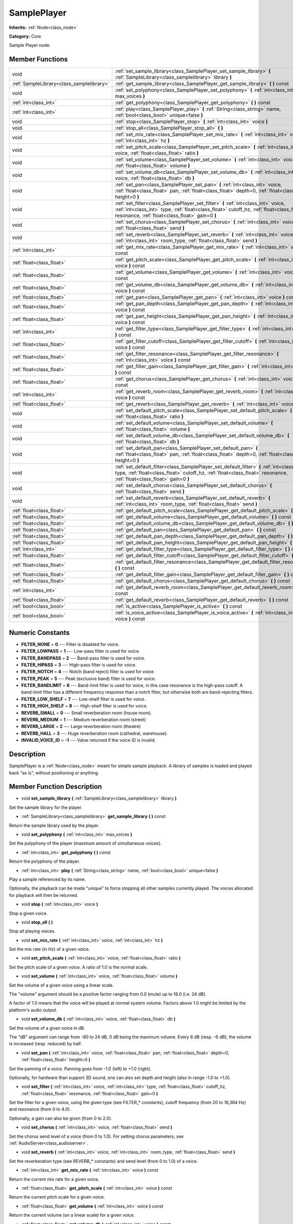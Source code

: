 .. _class_SamplePlayer:

SamplePlayer
============

**Inherits:** :ref:`Node<class_node>`

**Category:** Core

Sample Player node.

Member Functions
----------------

+--------------------------------------------+------------------------------------------------------------------------------------------------------------------------------------------------------------------------------------------------------------------------------------+
| void                                       | :ref:`set_sample_library<class_SamplePlayer_set_sample_library>`  **(** :ref:`SampleLibrary<class_samplelibrary>` library  **)**                                                                                                   |
+--------------------------------------------+------------------------------------------------------------------------------------------------------------------------------------------------------------------------------------------------------------------------------------+
| :ref:`SampleLibrary<class_samplelibrary>`  | :ref:`get_sample_library<class_SamplePlayer_get_sample_library>`  **(** **)** const                                                                                                                                                |
+--------------------------------------------+------------------------------------------------------------------------------------------------------------------------------------------------------------------------------------------------------------------------------------+
| void                                       | :ref:`set_polyphony<class_SamplePlayer_set_polyphony>`  **(** :ref:`int<class_int>` max_voices  **)**                                                                                                                              |
+--------------------------------------------+------------------------------------------------------------------------------------------------------------------------------------------------------------------------------------------------------------------------------------+
| :ref:`int<class_int>`                      | :ref:`get_polyphony<class_SamplePlayer_get_polyphony>`  **(** **)** const                                                                                                                                                          |
+--------------------------------------------+------------------------------------------------------------------------------------------------------------------------------------------------------------------------------------------------------------------------------------+
| :ref:`int<class_int>`                      | :ref:`play<class_SamplePlayer_play>`  **(** :ref:`String<class_string>` name, :ref:`bool<class_bool>` unique=false  **)**                                                                                                          |
+--------------------------------------------+------------------------------------------------------------------------------------------------------------------------------------------------------------------------------------------------------------------------------------+
| void                                       | :ref:`stop<class_SamplePlayer_stop>`  **(** :ref:`int<class_int>` voice  **)**                                                                                                                                                     |
+--------------------------------------------+------------------------------------------------------------------------------------------------------------------------------------------------------------------------------------------------------------------------------------+
| void                                       | :ref:`stop_all<class_SamplePlayer_stop_all>`  **(** **)**                                                                                                                                                                          |
+--------------------------------------------+------------------------------------------------------------------------------------------------------------------------------------------------------------------------------------------------------------------------------------+
| void                                       | :ref:`set_mix_rate<class_SamplePlayer_set_mix_rate>`  **(** :ref:`int<class_int>` voice, :ref:`int<class_int>` hz  **)**                                                                                                           |
+--------------------------------------------+------------------------------------------------------------------------------------------------------------------------------------------------------------------------------------------------------------------------------------+
| void                                       | :ref:`set_pitch_scale<class_SamplePlayer_set_pitch_scale>`  **(** :ref:`int<class_int>` voice, :ref:`float<class_float>` ratio  **)**                                                                                              |
+--------------------------------------------+------------------------------------------------------------------------------------------------------------------------------------------------------------------------------------------------------------------------------------+
| void                                       | :ref:`set_volume<class_SamplePlayer_set_volume>`  **(** :ref:`int<class_int>` voice, :ref:`float<class_float>` volume  **)**                                                                                                       |
+--------------------------------------------+------------------------------------------------------------------------------------------------------------------------------------------------------------------------------------------------------------------------------------+
| void                                       | :ref:`set_volume_db<class_SamplePlayer_set_volume_db>`  **(** :ref:`int<class_int>` voice, :ref:`float<class_float>` db  **)**                                                                                                     |
+--------------------------------------------+------------------------------------------------------------------------------------------------------------------------------------------------------------------------------------------------------------------------------------+
| void                                       | :ref:`set_pan<class_SamplePlayer_set_pan>`  **(** :ref:`int<class_int>` voice, :ref:`float<class_float>` pan, :ref:`float<class_float>` depth=0, :ref:`float<class_float>` height=0  **)**                                         |
+--------------------------------------------+------------------------------------------------------------------------------------------------------------------------------------------------------------------------------------------------------------------------------------+
| void                                       | :ref:`set_filter<class_SamplePlayer_set_filter>`  **(** :ref:`int<class_int>` voice, :ref:`int<class_int>` type, :ref:`float<class_float>` cutoff_hz, :ref:`float<class_float>` resonance, :ref:`float<class_float>` gain=0  **)** |
+--------------------------------------------+------------------------------------------------------------------------------------------------------------------------------------------------------------------------------------------------------------------------------------+
| void                                       | :ref:`set_chorus<class_SamplePlayer_set_chorus>`  **(** :ref:`int<class_int>` voice, :ref:`float<class_float>` send  **)**                                                                                                         |
+--------------------------------------------+------------------------------------------------------------------------------------------------------------------------------------------------------------------------------------------------------------------------------------+
| void                                       | :ref:`set_reverb<class_SamplePlayer_set_reverb>`  **(** :ref:`int<class_int>` voice, :ref:`int<class_int>` room_type, :ref:`float<class_float>` send  **)**                                                                        |
+--------------------------------------------+------------------------------------------------------------------------------------------------------------------------------------------------------------------------------------------------------------------------------------+
| :ref:`int<class_int>`                      | :ref:`get_mix_rate<class_SamplePlayer_get_mix_rate>`  **(** :ref:`int<class_int>` voice  **)** const                                                                                                                               |
+--------------------------------------------+------------------------------------------------------------------------------------------------------------------------------------------------------------------------------------------------------------------------------------+
| :ref:`float<class_float>`                  | :ref:`get_pitch_scale<class_SamplePlayer_get_pitch_scale>`  **(** :ref:`int<class_int>` voice  **)** const                                                                                                                         |
+--------------------------------------------+------------------------------------------------------------------------------------------------------------------------------------------------------------------------------------------------------------------------------------+
| :ref:`float<class_float>`                  | :ref:`get_volume<class_SamplePlayer_get_volume>`  **(** :ref:`int<class_int>` voice  **)** const                                                                                                                                   |
+--------------------------------------------+------------------------------------------------------------------------------------------------------------------------------------------------------------------------------------------------------------------------------------+
| :ref:`float<class_float>`                  | :ref:`get_volume_db<class_SamplePlayer_get_volume_db>`  **(** :ref:`int<class_int>` voice  **)** const                                                                                                                             |
+--------------------------------------------+------------------------------------------------------------------------------------------------------------------------------------------------------------------------------------------------------------------------------------+
| :ref:`float<class_float>`                  | :ref:`get_pan<class_SamplePlayer_get_pan>`  **(** :ref:`int<class_int>` voice  **)** const                                                                                                                                         |
+--------------------------------------------+------------------------------------------------------------------------------------------------------------------------------------------------------------------------------------------------------------------------------------+
| :ref:`float<class_float>`                  | :ref:`get_pan_depth<class_SamplePlayer_get_pan_depth>`  **(** :ref:`int<class_int>` voice  **)** const                                                                                                                             |
+--------------------------------------------+------------------------------------------------------------------------------------------------------------------------------------------------------------------------------------------------------------------------------------+
| :ref:`float<class_float>`                  | :ref:`get_pan_height<class_SamplePlayer_get_pan_height>`  **(** :ref:`int<class_int>` voice  **)** const                                                                                                                           |
+--------------------------------------------+------------------------------------------------------------------------------------------------------------------------------------------------------------------------------------------------------------------------------------+
| :ref:`int<class_int>`                      | :ref:`get_filter_type<class_SamplePlayer_get_filter_type>`  **(** :ref:`int<class_int>` voice  **)** const                                                                                                                         |
+--------------------------------------------+------------------------------------------------------------------------------------------------------------------------------------------------------------------------------------------------------------------------------------+
| :ref:`float<class_float>`                  | :ref:`get_filter_cutoff<class_SamplePlayer_get_filter_cutoff>`  **(** :ref:`int<class_int>` voice  **)** const                                                                                                                     |
+--------------------------------------------+------------------------------------------------------------------------------------------------------------------------------------------------------------------------------------------------------------------------------------+
| :ref:`float<class_float>`                  | :ref:`get_filter_resonance<class_SamplePlayer_get_filter_resonance>`  **(** :ref:`int<class_int>` voice  **)** const                                                                                                               |
+--------------------------------------------+------------------------------------------------------------------------------------------------------------------------------------------------------------------------------------------------------------------------------------+
| :ref:`float<class_float>`                  | :ref:`get_filter_gain<class_SamplePlayer_get_filter_gain>`  **(** :ref:`int<class_int>` voice  **)** const                                                                                                                         |
+--------------------------------------------+------------------------------------------------------------------------------------------------------------------------------------------------------------------------------------------------------------------------------------+
| :ref:`float<class_float>`                  | :ref:`get_chorus<class_SamplePlayer_get_chorus>`  **(** :ref:`int<class_int>` voice  **)** const                                                                                                                                   |
+--------------------------------------------+------------------------------------------------------------------------------------------------------------------------------------------------------------------------------------------------------------------------------------+
| :ref:`int<class_int>`                      | :ref:`get_reverb_room<class_SamplePlayer_get_reverb_room>`  **(** :ref:`int<class_int>` voice  **)** const                                                                                                                         |
+--------------------------------------------+------------------------------------------------------------------------------------------------------------------------------------------------------------------------------------------------------------------------------------+
| :ref:`float<class_float>`                  | :ref:`get_reverb<class_SamplePlayer_get_reverb>`  **(** :ref:`int<class_int>` voice  **)** const                                                                                                                                   |
+--------------------------------------------+------------------------------------------------------------------------------------------------------------------------------------------------------------------------------------------------------------------------------------+
| void                                       | :ref:`set_default_pitch_scale<class_SamplePlayer_set_default_pitch_scale>`  **(** :ref:`float<class_float>` ratio  **)**                                                                                                           |
+--------------------------------------------+------------------------------------------------------------------------------------------------------------------------------------------------------------------------------------------------------------------------------------+
| void                                       | :ref:`set_default_volume<class_SamplePlayer_set_default_volume>`  **(** :ref:`float<class_float>` volume  **)**                                                                                                                    |
+--------------------------------------------+------------------------------------------------------------------------------------------------------------------------------------------------------------------------------------------------------------------------------------+
| void                                       | :ref:`set_default_volume_db<class_SamplePlayer_set_default_volume_db>`  **(** :ref:`float<class_float>` db  **)**                                                                                                                  |
+--------------------------------------------+------------------------------------------------------------------------------------------------------------------------------------------------------------------------------------------------------------------------------------+
| void                                       | :ref:`set_default_pan<class_SamplePlayer_set_default_pan>`  **(** :ref:`float<class_float>` pan, :ref:`float<class_float>` depth=0, :ref:`float<class_float>` height=0  **)**                                                      |
+--------------------------------------------+------------------------------------------------------------------------------------------------------------------------------------------------------------------------------------------------------------------------------------+
| void                                       | :ref:`set_default_filter<class_SamplePlayer_set_default_filter>`  **(** :ref:`int<class_int>` type, :ref:`float<class_float>` cutoff_hz, :ref:`float<class_float>` resonance, :ref:`float<class_float>` gain=0  **)**              |
+--------------------------------------------+------------------------------------------------------------------------------------------------------------------------------------------------------------------------------------------------------------------------------------+
| void                                       | :ref:`set_default_chorus<class_SamplePlayer_set_default_chorus>`  **(** :ref:`float<class_float>` send  **)**                                                                                                                      |
+--------------------------------------------+------------------------------------------------------------------------------------------------------------------------------------------------------------------------------------------------------------------------------------+
| void                                       | :ref:`set_default_reverb<class_SamplePlayer_set_default_reverb>`  **(** :ref:`int<class_int>` room_type, :ref:`float<class_float>` send  **)**                                                                                     |
+--------------------------------------------+------------------------------------------------------------------------------------------------------------------------------------------------------------------------------------------------------------------------------------+
| :ref:`float<class_float>`                  | :ref:`get_default_pitch_scale<class_SamplePlayer_get_default_pitch_scale>`  **(** **)** const                                                                                                                                      |
+--------------------------------------------+------------------------------------------------------------------------------------------------------------------------------------------------------------------------------------------------------------------------------------+
| :ref:`float<class_float>`                  | :ref:`get_default_volume<class_SamplePlayer_get_default_volume>`  **(** **)** const                                                                                                                                                |
+--------------------------------------------+------------------------------------------------------------------------------------------------------------------------------------------------------------------------------------------------------------------------------------+
| :ref:`float<class_float>`                  | :ref:`get_default_volume_db<class_SamplePlayer_get_default_volume_db>`  **(** **)** const                                                                                                                                          |
+--------------------------------------------+------------------------------------------------------------------------------------------------------------------------------------------------------------------------------------------------------------------------------------+
| :ref:`float<class_float>`                  | :ref:`get_default_pan<class_SamplePlayer_get_default_pan>`  **(** **)** const                                                                                                                                                      |
+--------------------------------------------+------------------------------------------------------------------------------------------------------------------------------------------------------------------------------------------------------------------------------------+
| :ref:`float<class_float>`                  | :ref:`get_default_pan_depth<class_SamplePlayer_get_default_pan_depth>`  **(** **)** const                                                                                                                                          |
+--------------------------------------------+------------------------------------------------------------------------------------------------------------------------------------------------------------------------------------------------------------------------------------+
| :ref:`float<class_float>`                  | :ref:`get_default_pan_height<class_SamplePlayer_get_default_pan_height>`  **(** **)** const                                                                                                                                        |
+--------------------------------------------+------------------------------------------------------------------------------------------------------------------------------------------------------------------------------------------------------------------------------------+
| :ref:`int<class_int>`                      | :ref:`get_default_filter_type<class_SamplePlayer_get_default_filter_type>`  **(** **)** const                                                                                                                                      |
+--------------------------------------------+------------------------------------------------------------------------------------------------------------------------------------------------------------------------------------------------------------------------------------+
| :ref:`float<class_float>`                  | :ref:`get_default_filter_cutoff<class_SamplePlayer_get_default_filter_cutoff>`  **(** **)** const                                                                                                                                  |
+--------------------------------------------+------------------------------------------------------------------------------------------------------------------------------------------------------------------------------------------------------------------------------------+
| :ref:`float<class_float>`                  | :ref:`get_default_filter_resonance<class_SamplePlayer_get_default_filter_resonance>`  **(** **)** const                                                                                                                            |
+--------------------------------------------+------------------------------------------------------------------------------------------------------------------------------------------------------------------------------------------------------------------------------------+
| :ref:`float<class_float>`                  | :ref:`get_default_filter_gain<class_SamplePlayer_get_default_filter_gain>`  **(** **)** const                                                                                                                                      |
+--------------------------------------------+------------------------------------------------------------------------------------------------------------------------------------------------------------------------------------------------------------------------------------+
| :ref:`float<class_float>`                  | :ref:`get_default_chorus<class_SamplePlayer_get_default_chorus>`  **(** **)** const                                                                                                                                                |
+--------------------------------------------+------------------------------------------------------------------------------------------------------------------------------------------------------------------------------------------------------------------------------------+
| :ref:`int<class_int>`                      | :ref:`get_default_reverb_room<class_SamplePlayer_get_default_reverb_room>`  **(** **)** const                                                                                                                                      |
+--------------------------------------------+------------------------------------------------------------------------------------------------------------------------------------------------------------------------------------------------------------------------------------+
| :ref:`float<class_float>`                  | :ref:`get_default_reverb<class_SamplePlayer_get_default_reverb>`  **(** **)** const                                                                                                                                                |
+--------------------------------------------+------------------------------------------------------------------------------------------------------------------------------------------------------------------------------------------------------------------------------------+
| :ref:`bool<class_bool>`                    | :ref:`is_active<class_SamplePlayer_is_active>`  **(** **)** const                                                                                                                                                                  |
+--------------------------------------------+------------------------------------------------------------------------------------------------------------------------------------------------------------------------------------------------------------------------------------+
| :ref:`bool<class_bool>`                    | :ref:`is_voice_active<class_SamplePlayer_is_voice_active>`  **(** :ref:`int<class_int>` voice  **)** const                                                                                                                         |
+--------------------------------------------+------------------------------------------------------------------------------------------------------------------------------------------------------------------------------------------------------------------------------------+

Numeric Constants
-----------------

- **FILTER_NONE** = **0** --- Filter is disabled for voice.
- **FILTER_LOWPASS** = **1** --- Low-pass filter is used for voice.
- **FILTER_BANDPASS** = **2** --- Band-pass filter is used for voice.
- **FILTER_HIPASS** = **3** --- High-pass filter is used for voice.
- **FILTER_NOTCH** = **4** --- Notch (band reject) filter is used for voice.
- **FILTER_PEAK** = **5** --- Peak (exclusive band) filter is used for voice.
- **FILTER_BANDLIMIT** = **6** --- Band-limit filter is used for voice, in this case resonance is the high-pass cutoff. A band-limit filter has a different frequency response than a notch filter, but otherwise both are band-rejecting filters.
- **FILTER_LOW_SHELF** = **7** --- Low-shelf filter is used for voice.
- **FILTER_HIGH_SHELF** = **8** --- High-shelf filter is used for voice.
- **REVERB_SMALL** = **0** --- Small reverberation room (house room).
- **REVERB_MEDIUM** = **1** --- Medium reverberation room (street)
- **REVERB_LARGE** = **2** --- Large reverberation room (theatre)
- **REVERB_HALL** = **3** --- Huge reverberation room (cathedral, warehouse).
- **INVALID_VOICE_ID** = **-1** --- Value returned if the voice ID is invalid.

Description
-----------

SamplePlayer is a :ref:`Node<class_node>` meant for simple sample playback. A library of samples is loaded and played back "as is", without positioning or anything.

Member Function Description
---------------------------

.. _class_SamplePlayer_set_sample_library:

- void  **set_sample_library**  **(** :ref:`SampleLibrary<class_samplelibrary>` library  **)**

Set the sample library for the player.

.. _class_SamplePlayer_get_sample_library:

- :ref:`SampleLibrary<class_samplelibrary>`  **get_sample_library**  **(** **)** const

Return the sample library used by the player.

.. _class_SamplePlayer_set_polyphony:

- void  **set_polyphony**  **(** :ref:`int<class_int>` max_voices  **)**

Set the polyphony of the player (maximum amount of simultaneous voices).

.. _class_SamplePlayer_get_polyphony:

- :ref:`int<class_int>`  **get_polyphony**  **(** **)** const

Return the polyphony of the player.

.. _class_SamplePlayer_play:

- :ref:`int<class_int>`  **play**  **(** :ref:`String<class_string>` name, :ref:`bool<class_bool>` unique=false  **)**

Play a sample referenced by its name.

Optionally, the playback can be made "unique" to force stopping all other samples currently played. The voices allocated for playback will then be returned.

.. _class_SamplePlayer_stop:

- void  **stop**  **(** :ref:`int<class_int>` voice  **)**

Stop a given voice.

.. _class_SamplePlayer_stop_all:

- void  **stop_all**  **(** **)**

Stop all playing voices.

.. _class_SamplePlayer_set_mix_rate:

- void  **set_mix_rate**  **(** :ref:`int<class_int>` voice, :ref:`int<class_int>` hz  **)**

Set the mix rate (in Hz) of a given voice.

.. _class_SamplePlayer_set_pitch_scale:

- void  **set_pitch_scale**  **(** :ref:`int<class_int>` voice, :ref:`float<class_float>` ratio  **)**

Set the pitch scale of a given voice. A ratio of 1.0 is the normal scale.

.. _class_SamplePlayer_set_volume:

- void  **set_volume**  **(** :ref:`int<class_int>` voice, :ref:`float<class_float>` volume  **)**

Set the volume of a given voice using a linear scale.

The "volume" argument should be a positive factor ranging from 0.0 (mute) up to 16.0 (i.e. 24 dB).

A factor of 1.0 means that the voice will be played at normal system volume. Factors above 1.0 might be limited by the platform's audio output.

.. _class_SamplePlayer_set_volume_db:

- void  **set_volume_db**  **(** :ref:`int<class_int>` voice, :ref:`float<class_float>` db  **)**

Set the volume of a given voice in dB.

The "dB" argument can range from -80 to 24 dB, 0 dB being the maximum volume. Every 6 dB (resp. -6 dB), the volume is increased (resp. reduced) by half.

.. _class_SamplePlayer_set_pan:

- void  **set_pan**  **(** :ref:`int<class_int>` voice, :ref:`float<class_float>` pan, :ref:`float<class_float>` depth=0, :ref:`float<class_float>` height=0  **)**

Set the panning of a voice. Panning goes from -1.0 (left) to +1.0 (right).

Optionally, for hardware than support 3D sound, one can also set depth and height (also in range -1.0 to +1.0).

.. _class_SamplePlayer_set_filter:

- void  **set_filter**  **(** :ref:`int<class_int>` voice, :ref:`int<class_int>` type, :ref:`float<class_float>` cutoff_hz, :ref:`float<class_float>` resonance, :ref:`float<class_float>` gain=0  **)**

Set the filter for a given voice, using the given type (see FILTER\_\* constants), cutoff frequency (from 20 to 16,384 Hz) and resonance (from 0 to 4.0).

Optionally, a gain can also be given (from 0 to 2.0).

.. _class_SamplePlayer_set_chorus:

- void  **set_chorus**  **(** :ref:`int<class_int>` voice, :ref:`float<class_float>` send  **)**

Set the chorus send level of a voice (from 0 to 1.0). For setting chorus parameters, see :ref:`AudioServer<class_audioserver>`.

.. _class_SamplePlayer_set_reverb:

- void  **set_reverb**  **(** :ref:`int<class_int>` voice, :ref:`int<class_int>` room_type, :ref:`float<class_float>` send  **)**

Set the reverberation type (see REVERB\_\* constants) and send level (from 0 to 1.0) of a voice.

.. _class_SamplePlayer_get_mix_rate:

- :ref:`int<class_int>`  **get_mix_rate**  **(** :ref:`int<class_int>` voice  **)** const

Return the current mix rate for a given voice.

.. _class_SamplePlayer_get_pitch_scale:

- :ref:`float<class_float>`  **get_pitch_scale**  **(** :ref:`int<class_int>` voice  **)** const

Return the current pitch scale for a given voice.

.. _class_SamplePlayer_get_volume:

- :ref:`float<class_float>`  **get_volume**  **(** :ref:`int<class_int>` voice  **)** const

Return the current volume (on a linear scale) for a given voice.

.. _class_SamplePlayer_get_volume_db:

- :ref:`float<class_float>`  **get_volume_db**  **(** :ref:`int<class_int>` voice  **)** const

Return the current volume (in dB) for a given voice.

.. _class_SamplePlayer_get_pan:

- :ref:`float<class_float>`  **get_pan**  **(** :ref:`int<class_int>` voice  **)** const

Return the current panning for a given voice.

.. _class_SamplePlayer_get_pan_depth:

- :ref:`float<class_float>`  **get_pan_depth**  **(** :ref:`int<class_int>` voice  **)** const

Return the current pan depth for a given voice.

.. _class_SamplePlayer_get_pan_height:

- :ref:`float<class_float>`  **get_pan_height**  **(** :ref:`int<class_int>` voice  **)** const

Return the current pan height for a given voice.

.. _class_SamplePlayer_get_filter_type:

- :ref:`int<class_int>`  **get_filter_type**  **(** :ref:`int<class_int>` voice  **)** const

Return the current filter type in use (see FILTER\_\* constants) for a given voice.

.. _class_SamplePlayer_get_filter_cutoff:

- :ref:`float<class_float>`  **get_filter_cutoff**  **(** :ref:`int<class_int>` voice  **)** const

Return the current filter cutoff frequency for a given voice.

.. _class_SamplePlayer_get_filter_resonance:

- :ref:`float<class_float>`  **get_filter_resonance**  **(** :ref:`int<class_int>` voice  **)** const

Return the current filter resonance for a given voice.

.. _class_SamplePlayer_get_filter_gain:

- :ref:`float<class_float>`  **get_filter_gain**  **(** :ref:`int<class_int>` voice  **)** const

Return the current filter gain for a given voice.

.. _class_SamplePlayer_get_chorus:

- :ref:`float<class_float>`  **get_chorus**  **(** :ref:`int<class_int>` voice  **)** const

Return the current chorus send level for a given voice.

.. _class_SamplePlayer_get_reverb_room:

- :ref:`int<class_int>`  **get_reverb_room**  **(** :ref:`int<class_int>` voice  **)** const

Return the current reverberation room type for a given voice (see REVERB\_\* enum).

.. _class_SamplePlayer_get_reverb:

- :ref:`float<class_float>`  **get_reverb**  **(** :ref:`int<class_int>` voice  **)** const

Return the current reverberation send level for a given voice.

.. _class_SamplePlayer_set_default_pitch_scale:

- void  **set_default_pitch_scale**  **(** :ref:`float<class_float>` ratio  **)**

Set the default pitch scale of the player. A ratio of 1.0 is the normal scale.

.. _class_SamplePlayer_set_default_volume:

- void  **set_default_volume**  **(** :ref:`float<class_float>` volume  **)**

Set the default volume of the player using a linear scale.

The "volume" argument should be a positive factor ranging from 0.0 (mute) up to 16.0 (i.e. 24 dB).

A factor of 1.0 means that the voice will be played at normal system volume. Factors above 1.0 might be limited by the platform's audio output.

.. _class_SamplePlayer_set_default_volume_db:

- void  **set_default_volume_db**  **(** :ref:`float<class_float>` db  **)**

Set the default volume of the player in dB.

The "dB" argument can range from -80 to 24 dB, 0 dB being the maximum volume. Every 6 dB (resp. -6 dB), the volume is increased (resp. reduced) by half.

.. _class_SamplePlayer_set_default_pan:

- void  **set_default_pan**  **(** :ref:`float<class_float>` pan, :ref:`float<class_float>` depth=0, :ref:`float<class_float>` height=0  **)**

Set the default panning of the player. Panning goes from -1.0 (left) to +1.0 (right).

Optionally, for hardware than support 3D sound, one can also set depth and height (also in range -1.0 to +1.0).

.. _class_SamplePlayer_set_default_filter:

- void  **set_default_filter**  **(** :ref:`int<class_int>` type, :ref:`float<class_float>` cutoff_hz, :ref:`float<class_float>` resonance, :ref:`float<class_float>` gain=0  **)**

Set the default filter for the player, using the given type (see FILTER\_\* constants), cutoff frequency (from 20 to 16,384 Hz) and resonance (from 0 to 4.0).

Optionally, a gain can also be given (from 0 to 2.0).

.. _class_SamplePlayer_set_default_chorus:

- void  **set_default_chorus**  **(** :ref:`float<class_float>` send  **)**

Set the default chorus send level of the player (from 0 to 1.0). For setting chorus parameters, see :ref:`AudioServer<class_audioserver>`.

.. _class_SamplePlayer_set_default_reverb:

- void  **set_default_reverb**  **(** :ref:`int<class_int>` room_type, :ref:`float<class_float>` send  **)**

Set the default reverberation type (see REVERB\_\* constants) and send level (from 0 to 1.0) of the player.

.. _class_SamplePlayer_get_default_pitch_scale:

- :ref:`float<class_float>`  **get_default_pitch_scale**  **(** **)** const

Return the default pitch scale of the player.

.. _class_SamplePlayer_get_default_volume:

- :ref:`float<class_float>`  **get_default_volume**  **(** **)** const

Return the default volume (on a linear scale) of the player.

.. _class_SamplePlayer_get_default_volume_db:

- :ref:`float<class_float>`  **get_default_volume_db**  **(** **)** const

Return the default volume (in dB) of the player.

.. _class_SamplePlayer_get_default_pan:

- :ref:`float<class_float>`  **get_default_pan**  **(** **)** const

Return the default panning of the player.

.. _class_SamplePlayer_get_default_pan_depth:

- :ref:`float<class_float>`  **get_default_pan_depth**  **(** **)** const

Return the default pan depth of the player.

.. _class_SamplePlayer_get_default_pan_height:

- :ref:`float<class_float>`  **get_default_pan_height**  **(** **)** const

Return the default pan height of the player.

.. _class_SamplePlayer_get_default_filter_type:

- :ref:`int<class_int>`  **get_default_filter_type**  **(** **)** const

Return the default filter type in use (see FILTER\_\* constants) for the player.

.. _class_SamplePlayer_get_default_filter_cutoff:

- :ref:`float<class_float>`  **get_default_filter_cutoff**  **(** **)** const

Return the default filter cutoff frequency of the player.

.. _class_SamplePlayer_get_default_filter_resonance:

- :ref:`float<class_float>`  **get_default_filter_resonance**  **(** **)** const

Return the default filter resonance of the player.

.. _class_SamplePlayer_get_default_filter_gain:

- :ref:`float<class_float>`  **get_default_filter_gain**  **(** **)** const

Return the default filter gain of the player.

.. _class_SamplePlayer_get_default_chorus:

- :ref:`float<class_float>`  **get_default_chorus**  **(** **)** const

Return the default chorus send level of the player.

.. _class_SamplePlayer_get_default_reverb_room:

- :ref:`int<class_int>`  **get_default_reverb_room**  **(** **)** const

Return the default reverberation room type of the player (see REVERB\_\* enum).

.. _class_SamplePlayer_get_default_reverb:

- :ref:`float<class_float>`  **get_default_reverb**  **(** **)** const

Return the default reverberation send level of the player.

.. _class_SamplePlayer_is_active:

- :ref:`bool<class_bool>`  **is_active**  **(** **)** const

Return whether the player is currently active.

.. _class_SamplePlayer_is_voice_active:

- :ref:`bool<class_bool>`  **is_voice_active**  **(** :ref:`int<class_int>` voice  **)** const

Return whether the given voice is currently active.


